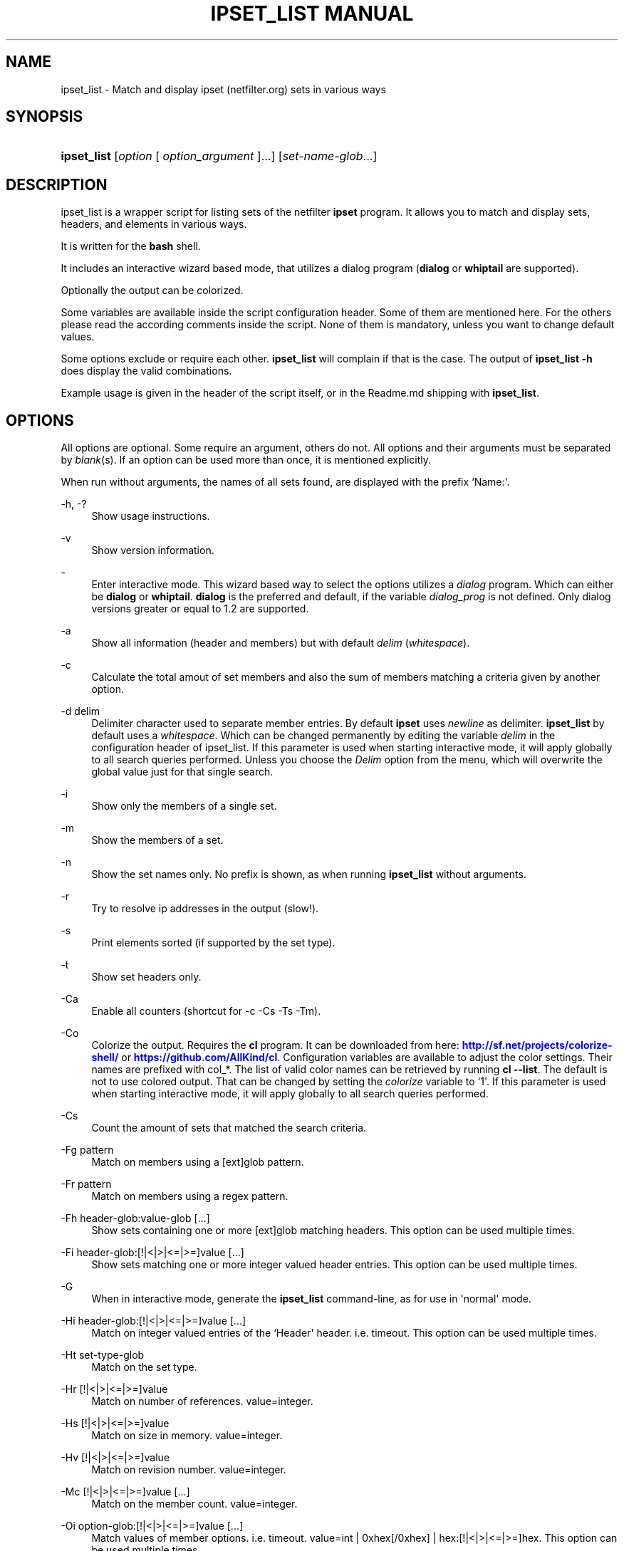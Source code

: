 '\" t
.\"     Title: ipset_list manual
.\"    Author: AllKind aka Mart Frauenlob <AllKind@fastest.cc>
.\" Generator: DocBook XSL-NS Stylesheets v1.75.2 <http://docbook.sf.net/>
.\"      Date: 03/02/2016
.\"    Manual: ipset_list 3.4
.\"    Source: ipset_list 3.4
.\"  Language: English
.\"
.TH "IPSET_LIST MANUAL" "8" "03/02/2016" "ipset_list 3.4" "ipset_list 3\&.4"
.\" -----------------------------------------------------------------
.\" * Define some portability stuff
.\" -----------------------------------------------------------------
.\" ~~~~~~~~~~~~~~~~~~~~~~~~~~~~~~~~~~~~~~~~~~~~~~~~~~~~~~~~~~~~~~~~~
.\" http://bugs.debian.org/507673
.\" http://lists.gnu.org/archive/html/groff/2009-02/msg00013.html
.\" ~~~~~~~~~~~~~~~~~~~~~~~~~~~~~~~~~~~~~~~~~~~~~~~~~~~~~~~~~~~~~~~~~
.ie \n(.g .ds Aq \(aq
.el       .ds Aq '
.\" -----------------------------------------------------------------
.\" * set default formatting
.\" -----------------------------------------------------------------
.\" disable hyphenation
.nh
.\" disable justification (adjust text to left margin only)
.ad l
.\" -----------------------------------------------------------------
.\" * MAIN CONTENT STARTS HERE *
.\" -----------------------------------------------------------------
.SH "NAME"
ipset_list \- Match and display ipset (netfilter\&.org) sets in various ways
.SH "SYNOPSIS"
.HP \w'\fBipset_list\fR\ 'u
\fBipset_list\fR [\fIoption\fR\ [\ \fIoption_argument\fR\ ]...] [\fIset\-name\-glob\fR...]
.SH "DESCRIPTION"
.PP
ipset_list is a wrapper script for listing sets of the netfilter
\fBipset\fR
program\&. It allows you to match and display sets, headers, and elements in various ways\&.
.PP
It is written for the
\fBbash\fR
shell\&.
.PP
It includes an interactive wizard based mode, that utilizes a dialog program (\fBdialog\fR
or
\fBwhiptail\fR
are supported)\&.
.PP
Optionally the output can be colorized\&.
.PP
Some variables are available inside the script configuration header\&. Some of them are mentioned here\&. For the others please read the according comments inside the script\&. None of them is mandatory, unless you want to change default values\&.
.PP
Some options exclude or require each other\&.
\fBipset_list\fR
will complain if that is the case\&. The output of
\fBipset_list \-h\fR
does display the valid combinations\&.
.PP
Example usage is given in the header of the script itself, or in the Readme\&.md shipping with
\fBipset_list\fR\&.
.SH "OPTIONS"
.PP
All options are optional\&. Some require an argument, others do not\&. All options and their arguments must be separated by
\fIblank\fR(s)\&. If an option can be used more than once, it is mentioned explicitly\&.
.PP
When run without arguments, the names of all sets found, are displayed with the prefix `Name:\*(Aq\&.
.PP
\-h, \-?
.RS 4
Show usage instructions\&.
.RE
.PP
\-v
.RS 4
Show version information\&.
.RE
.PP
\-
.RS 4
Enter interactive mode\&. This wizard based way to select the options utilizes a
\fIdialog\fR
program\&. Which can either be
\fBdialog\fR
or
\fBwhiptail\fR\&.
\fBdialog\fR
is the preferred and default, if the variable
\fIdialog_prog\fR
is not defined\&. Only dialog versions greater or equal to 1\&.2 are supported\&.
.RE
.PP
\-a
.RS 4
Show all information (header and members) but with default
\fIdelim\fR
(\fIwhitespace\fR)\&.
.RE
.PP
\-c
.RS 4
Calculate the total amout of set members and also the sum of members matching a criteria given by another option\&.
.RE
.PP
\-d delim
.RS 4
Delimiter character used to separate member entries\&. By default
\fBipset\fR
uses
\fInewline\fR
as delimiter\&.
\fBipset_list\fR
by default uses a
\fIwhitespace\fR\&. Which can be changed permanently by editing the variable
\fIdelim\fR
in the configuration header of ipset_list\&. If this parameter is used when starting interactive mode, it will apply globally to all search queries performed\&. Unless you choose the
\fIDelim\fR
option from the menu, which will overwrite the global value just for that single search\&.
.RE
.PP
\-i
.RS 4
Show only the members of a single set\&.
.RE
.PP
\-m
.RS 4
Show the members of a set\&.
.RE
.PP
\-n
.RS 4
Show the set names only\&. No prefix is shown, as when running
\fBipset_list\fR
without arguments\&.
.RE
.PP
\-r
.RS 4
Try to resolve ip addresses in the output (slow!)\&.
.RE
.PP
\-s
.RS 4
Print elements sorted (if supported by the set type)\&.
.RE
.PP
\-t
.RS 4
Show set headers only\&.
.RE
.PP
\-Ca
.RS 4
Enable all counters (shortcut for \-c \-Cs \-Ts \-Tm)\&.
.RE
.PP
\-Co
.RS 4
Colorize the output\&. Requires the
\fBcl\fR
program\&. It can be downloaded from here:
\m[blue]\fBhttp://sf\&.net/projects/colorize\-shell/\fR\m[]
or
\m[blue]\fBhttps://github\&.com/AllKind/cl\fR\m[]\&. Configuration variables are available to adjust the color settings\&. Their names are prefixed with col_*\&. The list of valid color names can be retrieved by running
\fBcl \-\-list\fR\&. The default is not to use colored output\&. That can be changed by setting the
\fIcolorize\fR
variable to `1\*(Aq\&. If this parameter is used when starting interactive mode, it will apply globally to all search queries performed\&.
.RE
.PP
\-Cs
.RS 4
Count the amount of sets that matched the search criteria\&.
.RE
.PP
\-Fg pattern
.RS 4
Match on members using a [ext]glob pattern\&.
.RE
.PP
\-Fr pattern
.RS 4
Match on members using a regex pattern\&.
.RE
.PP
\-Fh header\-glob:value\-glob [\&.\&.\&.]
.RS 4
Show sets containing one or more [ext]glob matching headers\&. This option can be used multiple times\&.
.RE
.PP
\-Fi header\-glob:[!|<|>|<=|>=]value [\&.\&.\&.]
.RS 4
Show sets matching one or more integer valued header entries\&. This option can be used multiple times\&.
.RE
.PP
\-G
.RS 4
When in interactive mode, generate the
\fBipset_list\fR
command\-line, as for use in \*(Aqnormal\*(Aq mode\&.
.RE
.PP
\-Hi header\-glob:[!|<|>|<=|>=]value [\&.\&.\&.]
.RS 4
Match on integer valued entries of the `Header\*(Aq header\&. i\&.e\&. timeout\&. This option can be used multiple times\&.
.RE
.PP
\-Ht set\-type\-glob
.RS 4
Match on the set type\&.
.RE
.PP
\-Hr [!|<|>|<=|>=]value
.RS 4
Match on number of references\&. value=integer\&.
.RE
.PP
\-Hs [!|<|>|<=|>=]value
.RS 4
Match on size in memory\&. value=integer\&.
.RE
.PP
\-Hv [!|<|>|<=|>=]value
.RS 4
Match on revision number\&. value=integer\&.
.RE
.PP
\-Mc [!|<|>|<=|>=]value [\&.\&.\&.]
.RS 4
Match on the member count\&. value=integer\&.
.RE
.PP
\-Oi option\-glob:[!|<|>|<=|>=]value [\&.\&.\&.]
.RS 4
Match values of member options\&. i\&.e\&. timeout\&.
value=int | 0xhex[/0xhex] | hex:[!|<|>|<=|>=]hex\&. This option can be used multiple times\&.
.RE
.PP
\-Tm
.RS 4
Calculate the total memory usage of all matching sets\&.
.RE
.PP
\-To
.RS 4
Set timeout value (integer) in seconds for
\fBread\fR\&. This affects the listing of sets\&. The default value of the
\fITMOUT\fR
variable, which can be set in the configuration header of the script, is 30\&. This command line option overrides it\&. Setting it to 0, disables the timeout\&. If this parameter is used when starting interactive mode, it will apply globally to all search queries performed\&. Unless you choose the
\fITimeout\fR
option from the menu, which will overwrite the global value just for that single search\&. To influence for how long the result is displayed in interactive mode, before returning to the main screen, set the environment variable
\fIiactive_tmout\fR
to the desired value\&.
.RE
.PP
\-Ts
.RS 4
Count the amount of traversed sets\&.
.RE
.PP
\-Xo
.RS 4
Suppress the display of member options\&.
.RE
.PP
\-Xh header\-glob:value\-glob [\&.\&.\&.]
.RS 4
Exclude one or more [ext]glob matching header entries\&. This option can be used multiple times\&.
.RE
.PP
\-Xg pattern
.RS 4
Exclude members matching a [ext]glob pattern\&.
.RE
.PP
\-Xr pattern
.RS 4
Exclude members matching a regex pattern\&.
.RE
.PP
\-Xs pattern
.RS 4
Exclude sets matching a [ext]glob pattern\&.
.RE
.PP
\-\-
.RS 4
Stop further option processing\&.
.RE
.SH "SEE ALSO"
.PP

\fBipset\fR(8)
\fBdialog\fR(1)
\fBwhiptail\fR(1)
\fBbash\fR(1)
\fBregex\fR(7)
.SH "AUTHOR"
.PP
\fBAllKind aka Mart Frauenlob\fR <\&AllKind@fastest\&.cc\&>
.RS 4
Some guy infront of a screen\&.
.RE
.RS 4
Thanks go to the open source community\&.
.RE

